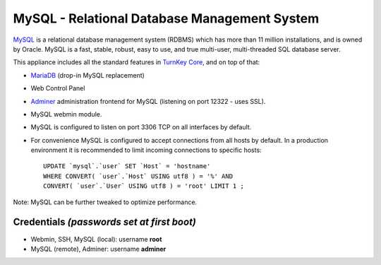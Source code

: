 MySQL - Relational Database Management System
=============================================

`MySQL`_ is a relational database management system (RDBMS) which has
more than 11 million installations, and is owned by Oracle.
MySQL is a fast, stable, robust, easy to use, and true multi-user,
multi-threaded SQL database server.

This appliance includes all the standard features in `TurnKey Core`_,
and on top of that:

- MariaDB_ (drop-in MySQL replacement)
- Web Control Panel
- `Adminer`_ administration frontend for MySQL (listening on port
  12322 - uses SSL).
- MySQL webmin module.
- MySQL is configured to listen on port 3306 TCP on all interfaces by
  default.
- For convenience MySQL is configured to accept connections from all
  hosts by default. In a production environment it is recommended to
  limit incoming connections to specific hosts::

    UPDATE `mysql`.`user` SET `Host` = 'hostname' 
    WHERE CONVERT( `user`.`Host` USING utf8 ) = '%' AND 
    CONVERT( `user`.`User` USING utf8 ) = 'root' LIMIT 1 ;

Note: MySQL can be further tweaked to optimize performance.

Credentials *(passwords set at first boot)*
-------------------------------------------

-  Webmin, SSH, MySQL (local): username **root**
-  MySQL (remote), Adminer: username **adminer**


.. _MySQL: http://www.mysql.com/
.. _MariaDB: https://mariadb.com/
.. _TurnKey Core: https://www.turnkeylinux.org/core
.. _Adminer: http://adminer.org/
